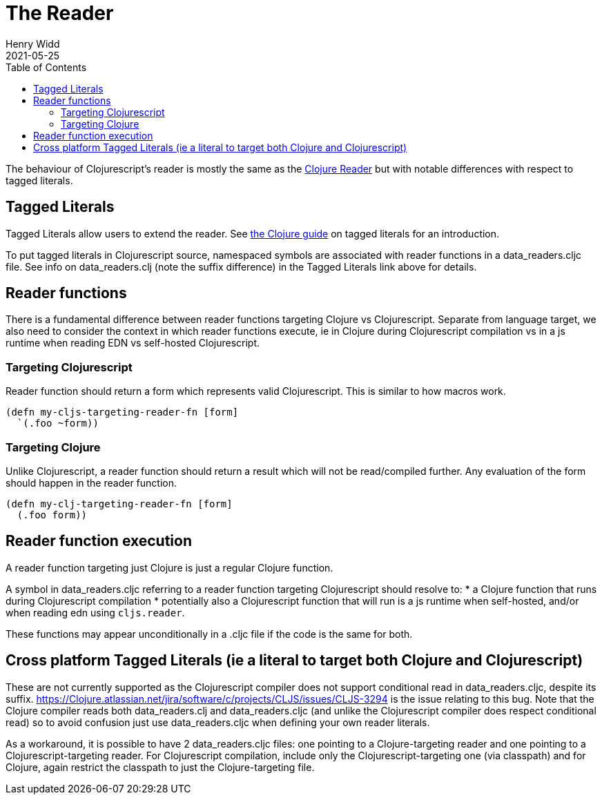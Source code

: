 = The Reader
Henry Widd
2021-05-25
:type: guides
:toc: macro
:icons: font

ifdef::env-github,env-browser[:outfilesuffix: .adoc]

toc::[]

The behaviour of Clojurescript's reader is mostly the same as the https://clojure.org/reference/reader[Clojure Reader]
but with notable differences with respect to tagged literals.

[[tagged_literals]]
== Tagged Literals

Tagged Literals allow users to extend the reader. See https://Clojure.org/reference/reader#tagged_literals[the Clojure guide]
on tagged literals for an introduction.

To put tagged literals in Clojurescript source, namespaced symbols are associated with reader 
functions in a data_readers.cljc file. See info on data_readers.clj (note the suffix difference) in the Tagged Literals link above for 
details.

== Reader functions 

There is a fundamental difference between reader functions targeting Clojure vs Clojurescript. Separate from language target, we also need to consider the context in which reader functions execute, ie in Clojure during Clojurescript compilation vs in a js runtime when reading EDN vs self-hosted Clojurescript.

=== Targeting Clojurescript

Reader function should return a form which represents valid Clojurescript. This is similar to how macros work.

[source,Clojure]
----
(defn my-cljs-targeting-reader-fn [form]
  `(.foo ~form)) 
----

=== Targeting Clojure

Unlike Clojurescript, a reader function should return a result which will not be read/compiled further. Any evaluation of the form should happen in the 
reader function.

[source,Clojure]
----
(defn my-clj-targeting-reader-fn [form]
  (.foo form)) 

----
 
== Reader function execution

A reader function targeting just Clojure is just a regular Clojure function.

A symbol in data_readers.cljc referring to a reader function targeting Clojurescript should resolve to:
* a Clojure function that runs during Clojurescript compilation
* potentially also a Clojurescript function that will run is a js runtime when self-hosted, and/or 
when reading edn using `cljs.reader`. 

These functions may appear unconditionally in a .cljc file if the code is the same for both.

== Cross platform Tagged Literals (ie a literal to target both Clojure and Clojurescript)

These are not currently supported as the Clojurescript compiler does not support conditional read in 
data_readers.cljc, despite its suffix.  
https://Clojure.atlassian.net/jira/software/c/projects/CLJS/issues/CLJS-3294 is the issue relating to this
bug. Note that the Clojure compiler reads both data_readers.clj and data_readers.cljc (and unlike the 
Clojurescript compiler does respect conditional read) so to avoid confusion just use data_readers.cljc when
defining your own reader literals.

As a workaround, it is possible to have 2 data_readers.cljc files: one pointing to a Clojure-targeting reader and one pointing to a Clojurescript-targeting reader. 
For Clojurescript compilation, include only the Clojurescript-targeting one (via classpath) and for Clojure, again restrict the classpath to just the Clojure-targeting file. 